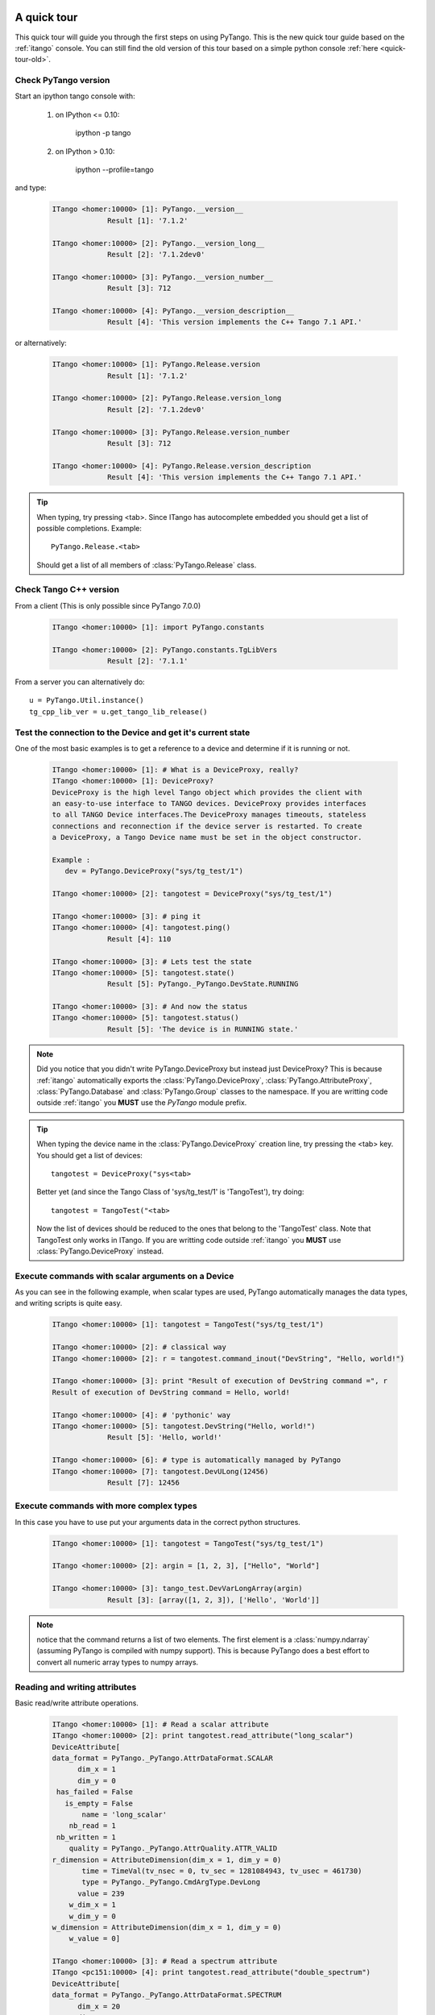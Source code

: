 .. _quick-tour:

A quick tour
------------

This quick tour will guide you through the first steps on using PyTango.
This is the new quick tour guide based on the :ref:`itango` console.
You can still find the old version of this tour based on a simple python
console :ref:`here <quick-tour-old>`.

Check PyTango version
~~~~~~~~~~~~~~~~~~~~~

Start an ipython tango console with:

    #. on IPython <= 0.10:
    
        ipython -p tango
        
    #. on IPython > 0.10:
    
        ipython --profile=tango

and type:

    .. sourcecode:: itango

        ITango <homer:10000> [1]: PyTango.__version__
                     Result [1]: '7.1.2'

        ITango <homer:10000> [2]: PyTango.__version_long__
                     Result [2]: '7.1.2dev0'

        ITango <homer:10000> [3]: PyTango.__version_number__
                     Result [3]: 712

        ITango <homer:10000> [4]: PyTango.__version_description__
                     Result [4]: 'This version implements the C++ Tango 7.1 API.'

or alternatively:

    .. sourcecode:: itango

        ITango <homer:10000> [1]: PyTango.Release.version
                     Result [1]: '7.1.2'

        ITango <homer:10000> [2]: PyTango.Release.version_long
                     Result [2]: '7.1.2dev0'

        ITango <homer:10000> [3]: PyTango.Release.version_number
                     Result [3]: 712

        ITango <homer:10000> [4]: PyTango.Release.version_description
                     Result [4]: 'This version implements the C++ Tango 7.1 API.'

.. tip::

    When typing, try pressing <tab>. Since ITango has autocomplete embedded you
    should get a list of possible completions. Example::
    
        PyTango.Release.<tab>
        
    Should get a list of all members of :class:`PyTango.Release` class.

Check Tango C++ version
~~~~~~~~~~~~~~~~~~~~~~~

From a client (This is only possible since PyTango 7.0.0)

    .. sourcecode:: itango

        ITango <homer:10000> [1]: import PyTango.constants

        ITango <homer:10000> [2]: PyTango.constants.TgLibVers
                     Result [2]: '7.1.1'

From a server you can alternatively do::
    
    u = PyTango.Util.instance()
    tg_cpp_lib_ver = u.get_tango_lib_release()
    

Test the connection to the Device and get it's current state
~~~~~~~~~~~~~~~~~~~~~~~~~~~~~~~~~~~~~~~~~~~~~~~~~~~~~~~~~~~~

One of the most basic examples is to get a reference to a device and
determine if it is running or not.

    .. sourcecode:: itango
        
        ITango <homer:10000> [1]: # What is a DeviceProxy, really?
        ITango <homer:10000> [1]: DeviceProxy?
        DeviceProxy is the high level Tango object which provides the client with
        an easy-to-use interface to TANGO devices. DeviceProxy provides interfaces
        to all TANGO Device interfaces.The DeviceProxy manages timeouts, stateless
        connections and reconnection if the device server is restarted. To create
        a DeviceProxy, a Tango Device name must be set in the object constructor.

        Example :
           dev = PyTango.DeviceProxy("sys/tg_test/1")
           
        ITango <homer:10000> [2]: tangotest = DeviceProxy("sys/tg_test/1")

        ITango <homer:10000> [3]: # ping it
        ITango <homer:10000> [4]: tangotest.ping()
                     Result [4]: 110

        ITango <homer:10000> [3]: # Lets test the state
        ITango <homer:10000> [5]: tangotest.state()
                     Result [5]: PyTango._PyTango.DevState.RUNNING

        ITango <homer:10000> [3]: # And now the status
        ITango <homer:10000> [5]: tangotest.status()
                     Result [5]: 'The device is in RUNNING state.'

.. note::
    Did you notice that you didn't write PyTango.DeviceProxy but instead just
    DeviceProxy? This is because :ref:`itango` automatically exports the
    :class:`PyTango.DeviceProxy`, :class:`PyTango.AttributeProxy`,
    :class:`PyTango.Database` and :class:`PyTango.Group` classes to the
    namespace. If you are writting code outside :ref:`itango` you **MUST**
    use the `PyTango` module prefix.

.. tip::

    When typing the device name in the :class:`PyTango.DeviceProxy` creation
    line, try pressing the <tab> key. You should get a list of devices::
    
        tangotest = DeviceProxy("sys<tab>
        
    Better yet (and since the Tango Class of 'sys/tg_test/1' is 'TangoTest'),
    try doing::
    
        tangotest = TangoTest("<tab>

    Now the list of devices should be reduced to the ones that belong to the 
    'TangoTest' class. Note that TangoTest only works in ITango. If you are 
    writting code outside :ref:`itango` you **MUST** use 
    :class:`PyTango.DeviceProxy` instead.
    
Execute commands with scalar arguments on a Device
~~~~~~~~~~~~~~~~~~~~~~~~~~~~~~~~~~~~~~~~~~~~~~~~~~

As you can see in the following example, when scalar types are used, PyTango
automatically manages the data types, and writing scripts is quite easy.

    .. sourcecode:: itango
    
        ITango <homer:10000> [1]: tangotest = TangoTest("sys/tg_test/1")

        ITango <homer:10000> [2]: # classical way
        ITango <homer:10000> [2]: r = tangotest.command_inout("DevString", "Hello, world!")

        ITango <homer:10000> [3]: print "Result of execution of DevString command =", r
        Result of execution of DevString command = Hello, world!

        ITango <homer:10000> [4]: # 'pythonic' way
        ITango <homer:10000> [5]: tangotest.DevString("Hello, world!")
                     Result [5]: 'Hello, world!'
        
        ITango <homer:10000> [6]: # type is automatically managed by PyTango
        ITango <homer:10000> [7]: tangotest.DevULong(12456)
                     Result [7]: 12456

Execute commands with more complex types
~~~~~~~~~~~~~~~~~~~~~~~~~~~~~~~~~~~~~~~~

In this case you have to use put your arguments data in the correct python
structures.

    .. sourcecode:: itango
    
        ITango <homer:10000> [1]: tangotest = TangoTest("sys/tg_test/1")

        ITango <homer:10000> [2]: argin = [1, 2, 3], ["Hello", "World"]

        ITango <homer:10000> [3]: tango_test.DevVarLongArray(argin)
                     Result [3]: [array([1, 2, 3]), ['Hello', 'World']]
        
.. note::
    notice that the command returns a list of two elements. The first element is
    a :class:`numpy.ndarray` (assuming PyTango is compiled with numpy support).
    This is because PyTango does a best effort to convert all numeric array types
    to numpy arrays.
    
Reading and writing attributes
~~~~~~~~~~~~~~~~~~~~~~~~~~~~~~

Basic read/write attribute operations.

    .. sourcecode:: itango
    
        ITango <homer:10000> [1]: # Read a scalar attribute
        ITango <homer:10000> [2]: print tangotest.read_attribute("long_scalar")
        DeviceAttribute[
        data_format = PyTango._PyTango.AttrDataFormat.SCALAR
              dim_x = 1
              dim_y = 0
         has_failed = False
           is_empty = False
               name = 'long_scalar'
            nb_read = 1
         nb_written = 1
            quality = PyTango._PyTango.AttrQuality.ATTR_VALID
        r_dimension = AttributeDimension(dim_x = 1, dim_y = 0)
               time = TimeVal(tv_nsec = 0, tv_sec = 1281084943, tv_usec = 461730)
               type = PyTango._PyTango.CmdArgType.DevLong
              value = 239
            w_dim_x = 1
            w_dim_y = 0
        w_dimension = AttributeDimension(dim_x = 1, dim_y = 0)
            w_value = 0]
            
        ITango <homer:10000> [3]: # Read a spectrum attribute
        ITango <pc151:10000> [4]: print tangotest.read_attribute("double_spectrum")
        DeviceAttribute[
        data_format = PyTango._PyTango.AttrDataFormat.SPECTRUM
              dim_x = 20
              dim_y = 0
         has_failed = False
           is_empty = False
               name = 'double_spectrum'
            nb_read = 20
         nb_written = 20
            quality = PyTango._PyTango.AttrQuality.ATTR_VALID
        r_dimension = AttributeDimension(dim_x = 20, dim_y = 0)
               time = TimeVal(tv_nsec = 0, tv_sec = 1281085195, tv_usec = 244760)
               type = PyTango._PyTango.CmdArgType.DevDouble
              value = array([  0.,   1.,   2.,   3.,   4.,   5.,   6.,   7.,   8.,   9.,  10.,
                11.,  12.,  13.,  14.,  15.,  16.,  17.,  18.,  19.])
            w_dim_x = 20
            w_dim_y = 0
        w_dimension = AttributeDimension(dim_x = 20, dim_y = 0)
            w_value = array([  0.,   1.,   2.,   3.,   4.,   5.,   6.,   7.,   8.,   9.,  10.,
                11.,  12.,  13.,  14.,  15.,  16.,  17.,  18.,  19.])]

        ITango <homer:10000> [5]: # Write a scalar attribute
        ITango <homer:10000> [6]: scalar_value = 18
        ITango <homer:10000> [7]: tangotest.write_attribute("long_scalar", scalar_value)

        ITango <homer:10000> [8]: # Write a spectrum attribute
        ITango <homer:10000> [9]: spectrum_value = numpy.random.rand(100)*10
        ITango <homer:10000> [10]: tangotest.write_attribute("double_spectrum", spectrum_value)
        
        
        ITango <homer:10000> [11]: # Write an image attribute
        ITango <homer:10000> [12]: image_value = numpy.random.randint(0,10,size=(10,10))
        ITango <homer:10000> [13]: tangotest.write_attribute("long_image", image_value)

.. tip::
    
    If you are only interested in the attribute's read value you can do insted:
    
    .. sourcecode:: itango
        
            ITango <homer:10000> [1]: tangotest.long_scalar
                         Result [1]: 239
    
    The same is valid for writting a new value to an attribute:
    
    .. sourcecode:: itango
        
            ITango <homer:10000> [1]: tangotest.long_scalar = 18
    
.. note::

    If PyTango is compiled with numpy support the values got when reading
    a spectrum or an image will be numpy arrays. This results in a faster and
    more memory efficient PyTango. You can also use numpy to specify the values when
    writing attributes, especially if you know the exact attribute type.::

        # Creating an unitialized double spectrum of 1000 elements
        spectrum_value = PyTango.numpy_spectrum(PyTango.DevDouble, 1000)

        # Creating an spectrum with a range
        # Note that I do NOT use PyTango.DevLong here, BUT PyTango.NumpyType.DevLong
        # numpy functions do not understand normal python types, so there's a
        # translation available in PyTango.NumpyType
        spectrum_value = numpy.arange(5, 1000, 2, PyTango.NumpyType.DevLong)

        # Creating a 2x2 long image from an existing one
        image_value = PyTango.numpy_image(PyTango.DevLong, [[1,2],[3,4]])

Registering devices
~~~~~~~~~~~~~~~~~~~

Defining devices in the Tango DataBase:

    .. sourcecode:: itango
    
        ITango <homer:10000> [1]: # The 3 devices name we want to create
        ITango <homer:10000> [2]: # Note: these 3 devices will be served by the same DServer
        ITango <homer:10000> [3]: new_device_name1="px1/tdl/mouse1"
        ITango <homer:10000> [4]: new_device_name2="px1/tdl/mouse2"
        ITango <homer:10000> [5]: new_device_name3="px1/tdl/mouse3"

        ITango <homer:10000> [6]: # Define the Tango Class served by this DServer
        ITango <homer:10000> [7]: new_device_info_mouse = PyTango.DbDevInfo()
        ITango <homer:10000> [8]: new_device_info_mouse._class = "Mouse"
        ITango <homer:10000> [9]: new_device_info_mouse.server = "ds_Mouse/server_mouse"

        ITango <homer:10000> [10]: # add the first device
        ITango <homer:10000> [11]: new_device_info_mouse.name = new_device_name1
        ITango <homer:10000> [12]: db.add_device(new_device_info_mouse)

        ITango <homer:10000> [13]: # add the next device
        ITango <homer:10000> [14]: new_device_info_mouse.name = new_device_name2
        ITango <homer:10000> [15]: db.add_device(new_device_info_mouse)

        ITango <homer:10000> [16]: # add the third device
        ITango <homer:10000> [17]: new_device_info_mouse.name = new_device_name3
        ITango <homer:10000> [18]: db.add_device(new_device_info_mouse)

Setting up Device properties
~~~~~~~~~~~~~~~~~~~~~~~~~~~~

A more complex example using python subtilities.
The following python script example (containing some functions and instructions
manipulating a Galil motor axis device server) gives an idea of how the Tango
API should be accessed from Python.

    .. sourcecode:: itango
    
        ITango <homer:10000> [1]: # connecting to the motor axis device
        ITango <homer:10000> [2]: axis1 = DeviceProxy ("microxas/motorisation/galilbox")

        ITango <homer:10000> [3]: # Getting Device Properties
        ITango <homer:10000> [4]: property_names = ["AxisBoxAttachement",
                           ....:                   "AxisEncoderType",
                           ....:                   "AxisNumber",
                           ....:                   "CurrentAcceleration",
                           ....:                   "CurrentAccuracy",
                           ....:                   "CurrentBacklash",
                           ....:                   "CurrentDeceleration",
                           ....:                   "CurrentDirection",
                           ....:                   "CurrentMotionAccuracy",
                           ....:                   "CurrentOvershoot",
                           ....:                   "CurrentRetry",
                           ....:                   "CurrentScale",
                           ....:                   "CurrentSpeed",
                           ....:                   "CurrentVelocity",
                           ....:                   "EncoderMotorRatio",
                           ....:                   "logging_level",
                           ....:                   "logging_target",
                           ....:                   "UserEncoderRatio",
                           ....:                   "UserOffset"]
        
        ITango <homer:10000> [5]: axis_properties = axis1.get_property(property_names)
        ITango <homer:10000> [6]: for prop in axis_properties.keys():
                           ....:     print "%s: %s" % (prop, axis_properties[prop][0])

        ITango <homer:10000> [7]: # Changing Properties
        ITango <homer:10000> [8]: axis_properties["AxisBoxAttachement"] = ["microxas/motorisation/galilbox"]
        ITango <homer:10000> [9]: axis_properties["AxisEncoderType"] = ["1"]
        ITango <homer:10000> [10]: axis_properties["AxisNumber"] = ["6"]
        ITango <homer:10000> [11]: axis1.put_property(axis_properties)

        ITango <homer:10000> [12]: # Reading attributes
        ITango <homer:10000> [13]: att_list = axis.get_attribute_list()
        ITango <homer:10000> [14]: for att in att_list:
                            ....:     att_val = axis.read_attribute(att)
                            ....:     print "%s: %s" % (att.name, att_val.value)

        ITango <homer:10000> [15]: # Changing some attribute values
        ITango <homer:10000> [16]: axis1.write_attribute("AxisBackslash", 0.5)
        ITango <homer:10000> [17]: axis1.write_attribute("AxisDirection", 1.0)
        ITango <homer:10000> [18]: axis1.write_attribute("AxisVelocity", 1000.0)
        ITango <homer:10000> [19]: axis1.write_attribute("AxisOvershoot", 500.0)

        ITango <homer:10000> [20]: # Testing some device commands
        ITango <homer:10000> [21]: pos1=axis1.read_attribute("AxisCurrentPosition")
        ITango <homer:10000> [22]: axis1.command_inout("AxisBackward")
        ITango <homer:10000> [23]: while pos1.value > 1000.0:
                            ....:     pos1 = axis1.read_attribute("AxisCurrentPosition")
                            ....:     print "position axis 1 = ", pos1.value
                            
        ITango <homer:10000> [24]: axis1.command_inout("AxisStop")

A quick tour of Tango device server binding through an example
--------------------------------------------------------------

To write a tango device server in python, you need to import two modules in your script which are:

1. The PyTango module

2. The python sys module provided in the classical python distribution

The following in the python script for a Tango device server with two commands and two attributes. The commands are:

1. IOLOng which receives a Tango Long and return it multiply by 2. This command is allowed only if the device is in the ON state.

2. IOStringArray which receives an array of Tango strings and which returns it but in the reverse order. This command is only allowed if the device is in the ON state.

The attributes are:

1. Long_attr wich is a Tango long attribute, Scalar and Read only with a minimum alarm set to 1000 and a maximum alarm set to 1500

2. Short_attr_rw which is a Tango short attribute, Scalar and Read/Write

The following code is the complete device server code::

    import PyTango
    import sys

    class PyDsExp(PyTango.Device_3Impl):

        def __init__(self,cl,name):
            PyTango.Device_3Impl.__init__(self,cl,name)
            self.debug_stream('In PyDsExp __init__')
            PyDsExp.init_device(self)

        def init_device(self):
            self.debug_stream('In Python init_device method')
            self.set_state(PyTango.DevState.ON)
            self.attr_short_rw = 66
            self.attr_long = 1246

    #------------------------------------------------------------------

        def delete_device(self):
            self.debug_stream('[delete_device] for device %s ' % self.get_name())

    #------------------------------------------------------------------
    # COMMANDS
    #------------------------------------------------------------------

        def is_IOLong_allowed(self):
            return self.get_state() == PyTango.DevState.ON

        def IOLong(self, in_data):
            self.debug_stream('[IOLong::execute] received number %s' % str(in_data))
            in_data = in_data * 2;
            self.debug_stream('[IOLong::execute] return number %s' % str(in_data))
            return in_data;

    #------------------------------------------------------------------

        def is_IOStringArray_allowed(self):
            return self.get_state() == PyTango.DevState.ON

        def IOStringArray(self, in_data):
            l = range(len(in_data)-1, -1, -1);
            out_index=0
            out_data=[]
            for i in l:
                self.debug_stream('[IOStringArray::execute] received String' % in_data[out_index])
                out_data.append(in_data[i])
                self.debug_stream('[IOStringArray::execute] return String %s' %out_data[out_index])
                out_index += 1
            self.y = out_data
            return out_data

    #------------------------------------------------------------------
    # ATTRIBUTES
    #------------------------------------------------------------------

        def read_attr_hardware(self, data):
            self.debug_stream('In read_attr_hardware')

    #------------------------------------------------------------------

        def read_Long_attr(self, the_att):
            self.debug_stream('[PyDsExp::read_attr] attribute name Long_attr')

            # Before PyTango 7.0.0
            #PyTango.set_attribute_value(the_att, self.attr_long)

            # Now:
            the_att.set_value(self.attr_long)

    #------------------------------------------------------------------

        def read_Short_attr_rw(self, the_att):
            self.debug_stream('[PyDsExp::read_attr] attribute name Short_attr_rw')

            # Before PyTango 7.0.0
            #PyTango.set_attribute_value(the_att, self.attr_short_rw)
            
            # Now:
            the_att.set_value(self.attr_short_rw)

    #------------------------------------------------------------------

        def write_Short_attr_rw(self, the_att):
            self.debug_stream('In write_Short_attr_rw for attribute %s' % the_att.get_name())

            # Before PyTango 7.0.0
            #data = []
            #PyTango.get_write_value(the_att, data)

            # Now:
            data = the_att.get_write_value()
            self.attr_short_rw = data[0]

    #------------------------------------------------------------------
    # CLASS
    #------------------------------------------------------------------

    class PyDsExpClass(PyTango.DeviceClass):

        def __init__(self, name):
            PyTango.DeviceClass.__init__(self, name)
            self.set_type("TestDevice")
            print 'In PyDsExpClass __init__'

        cmd_list = { 'IOLong' : [ [ PyTango.ArgType.DevLong, "Number" ],
                                  [ PyTango.ArgType.DevLong, "Number * 2" ] ],
                     'IOStringArray' : [ [ PyTango.ArgType.DevVarStringArray, "Array of string" ],
                                         [ PyTango.ArgType.DevVarStringArray, "This reversed array"] ],
        }

        attr_list = { 'Long_attr' : [ [ PyTango.ArgType.DevLong ,
                                        PyTango.AttrDataFormat.SCALAR ,
                                        PyTango.AttrWriteType.READ],
                                      { 'min alarm' : 1000, 'max alarm' : 1500 } ],

                     'Short_attr_rw' : [ [ PyTango.ArgType.DevShort,
                                           PyTango.AttrDataFormat.SCALAR,
                                           PyTango.AttrWriteType.READ_WRITE ] ]
        }

    if __name__ == '__main__':
        try:
            util = PyTango.Util(sys.argv)
            
            # 
            # Deprecated: util.add_TgClass(PyDsExpClass, PyDsExp, 'PyDsExp')
            util.add_class(PyDsExpClass, PyDsExp, 'PyDsExp')
            
            U = PyTango.Util.instance()
            U.server_init()
            U.server_run()
        except PyTango.DevFailed,e:
            print '-------> Received a DevFailed exception:',e
        except Exception,e:
            print '-------> An unforeseen exception occured....',e

.. _IPython: http://ipython.scipy.org/